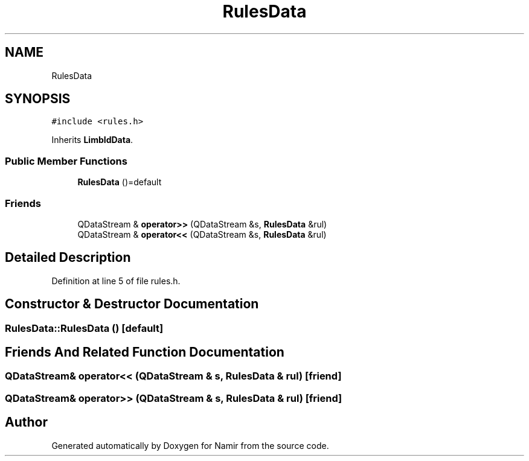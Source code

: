.TH "RulesData" 3 "Wed Mar 15 2023" "Namir" \" -*- nroff -*-
.ad l
.nh
.SH NAME
RulesData
.SH SYNOPSIS
.br
.PP
.PP
\fC#include <rules\&.h>\fP
.PP
Inherits \fBLimbIdData\fP\&.
.SS "Public Member Functions"

.in +1c
.ti -1c
.RI "\fBRulesData\fP ()=default"
.br
.in -1c
.SS "Friends"

.in +1c
.ti -1c
.RI "QDataStream & \fBoperator>>\fP (QDataStream &s, \fBRulesData\fP &rul)"
.br
.ti -1c
.RI "QDataStream & \fBoperator<<\fP (QDataStream &s, \fBRulesData\fP &rul)"
.br
.in -1c
.SH "Detailed Description"
.PP 
Definition at line 5 of file rules\&.h\&.
.SH "Constructor & Destructor Documentation"
.PP 
.SS "RulesData::RulesData ()\fC [default]\fP"

.SH "Friends And Related Function Documentation"
.PP 
.SS "QDataStream& operator<< (QDataStream & s, \fBRulesData\fP & rul)\fC [friend]\fP"

.SS "QDataStream& operator>> (QDataStream & s, \fBRulesData\fP & rul)\fC [friend]\fP"


.SH "Author"
.PP 
Generated automatically by Doxygen for Namir from the source code\&.
